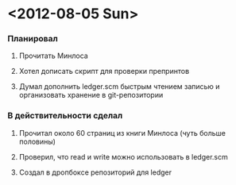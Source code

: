 * <2012-08-05 Sun>
*** Планировал
***** Прочитать Минлоса
***** Хотел дописать скрипт для проверки препринтов
***** Думал дополнить ledger.scm быстрым чтением записью и организовать хранение в git-репозитории
*** В действительности сделал
***** Прочитал около 60 страниц из книги Минлоса (чуть больше половины)
***** Проверил, что read и write можно использовать в ledger.scm
***** Создал в дропбоксе репозиторий для ledger
